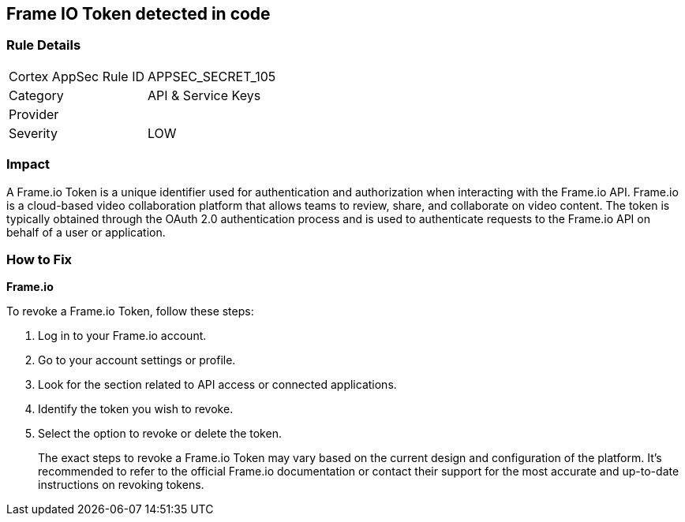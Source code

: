 == Frame IO Token detected in code


=== Rule Details

[cols="1,2"]
|===
|Cortex AppSec Rule ID |APPSEC_SECRET_105
|Category |API & Service Keys
|Provider |
|Severity |LOW
|===




=== Impact
A Frame.io Token is a unique identifier used for authentication and authorization when interacting with the Frame.io API. Frame.io is a cloud-based video collaboration platform that allows teams to review, share, and collaborate on video content. The token is typically obtained through the OAuth 2.0 authentication process and is used to authenticate requests to the Frame.io API on behalf of a user or application.


=== How to Fix


*Frame.io*

To revoke a Frame.io Token, follow these steps:

1. Log in to your Frame.io account.
2. Go to your account settings or profile.
3. Look for the section related to API access or connected applications.
4. Identify the token you wish to revoke.
5. Select the option to revoke or delete the token.
+
The exact steps to revoke a Frame.io Token may vary based on the current design and configuration of the platform. It's recommended to refer to the official Frame.io documentation or contact their support for the most accurate and up-to-date instructions on revoking tokens.
